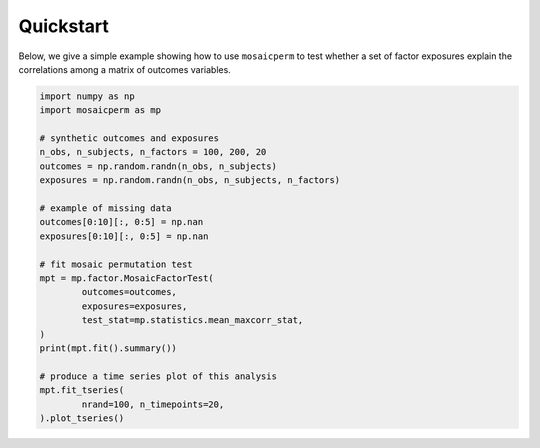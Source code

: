 ==========
Quickstart
==========

Below, we give a simple example showing how to use ``mosaicperm`` to test whether a set of factor exposures explain the correlations among a matrix of outcomes variables.

.. code:: python

	import numpy as np
	import mosaicperm as mp

	# synthetic outcomes and exposures
	n_obs, n_subjects, n_factors = 100, 200, 20
	outcomes = np.random.randn(n_obs, n_subjects)
	exposures = np.random.randn(n_obs, n_subjects, n_factors)

	# example of missing data
	outcomes[0:10][:, 0:5] = np.nan
	exposures[0:10][:, 0:5] = np.nan

	# fit mosaic permutation test
	mpt = mp.factor.MosaicFactorTest(
		outcomes=outcomes,
		exposures=exposures,
		test_stat=mp.statistics.mean_maxcorr_stat,
	)
	print(mpt.fit().summary())

	# produce a time series plot of this analysis
	mpt.fit_tseries(
		nrand=100, n_timepoints=20,
	).plot_tseries()